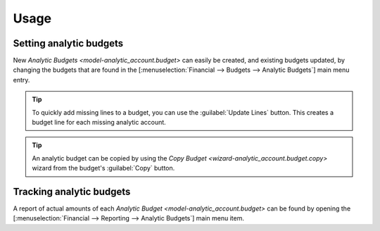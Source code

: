 *****
Usage
*****

.. Setting analytic budgets:

Setting analytic budgets
========================

New `Analytic Budgets <model-analytic_account.budget>` can easily be created,
and existing budgets updated, by changing the budgets that are found in the
[:menuselection:`Financial --> Budgets --> Analytic Budgets`] main menu entry.

.. tip::

   To quickly add missing lines to a budget, you can use the :guilabel:`Update
   Lines` button. This creates a budget line for each missing analytic account.

.. tip::

   An analytic budget can be copied by using the `Copy Budget
   <wizard-analytic_account.budget.copy>` wizard from the budget's
   :guilabel:`Copy` button.

.. Tracking analytic budgets

Tracking analytic budgets
=========================

A report of actual amounts of each `Analytic Budget
<model-analytic_account.budget>` can be found by opening the
[:menuselection:`Financial --> Reporting --> Analytic Budgets`] main menu item.
